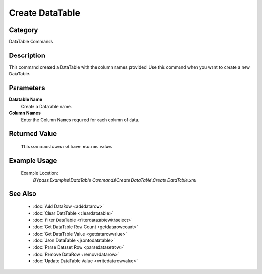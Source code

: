 Create DataTable
================

Category
--------
DataTable Commands

Description
-----------

This command created a DataTable with the column names provided. Use this command when you want to create a new DataTable.

Parameters
----------

**Datatable Name**
	Create a Datatable name.

**Column Names**
	Enter the Column Names required for each column of data.



Returned Value
--------------
	This command does not have returned value.

Example Usage
-------------

	Example Location:  
		`BYpass\\Examples\\DataTable Commands\\Create DataTable\\Create DataTable.xml`

See Also
--------
	- :doc:`Add DataRow <adddatarow>`
	- :doc:`Clear DataTable <cleardatatable>`
	- :doc:`Filter DataTable <filterdatatablewithselect>`
	- :doc:`Get DataTable Row Count <getdatarowcount>`
	- :doc:`Get DataTable Value <getdatarowvalue>`
	- :doc:`Json DataTable <jsontodatatable>`
	- :doc:`Parse Dataset Row <parsedatasetrow>`
	- :doc:`Remove DataRow <removedatarow>`
	- :doc:`Update DataTable Value <writedatarowvalue>`

	
